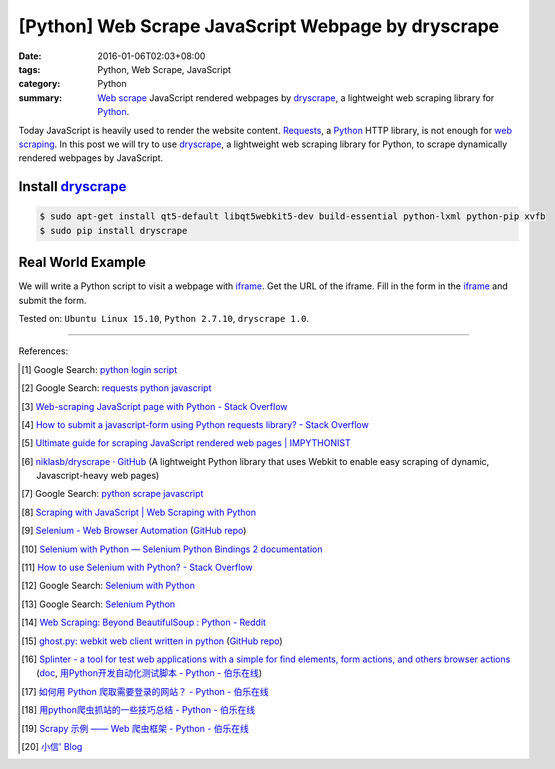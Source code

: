 [Python] Web Scrape JavaScript Webpage by dryscrape
###################################################

:date: 2016-01-06T02:03+08:00
:tags: Python, Web Scrape, JavaScript
:category: Python
:summary: `Web scrape`_ JavaScript rendered webpages by dryscrape_, a
          lightweight web scraping library for Python_.

Today JavaScript is heavily used to render the website content. Requests_, a
Python_ HTTP library, is not enough for `web scraping`_. In this post we will
try to use dryscrape_, a lightweight web scraping library for Python, to scrape
dynamically rendered webpages by JavaScript.

Install dryscrape_
++++++++++++++++++

.. code-block:: bash

  $ sudo apt-get install qt5-default libqt5webkit5-dev build-essential python-lxml python-pip xvfb
  $ sudo pip install dryscrape

Real World Example
++++++++++++++++++

We will write a Python script to visit a webpage with iframe_. Get the URL of
the iframe. Fill in the form in the iframe_ and submit the form.

.. show_github_file:: siongui userpages content/code/python-dryscrape-form/submit.py



Tested on: ``Ubuntu Linux 15.10``, ``Python 2.7.10``, ``dryscrape 1.0``.

----

References:

.. [1] Google Search: `python login script <https://www.google.com/search?q=python+login+script>`_

.. [2] Google Search: `requests python javascript <https://www.google.com/search?q=requests+python+javascript>`_

.. [3] `Web-scraping JavaScript page with Python - Stack Overflow <http://stackoverflow.com/questions/8049520/web-scraping-javascript-page-with-python>`_

.. [4] `How to submit a javascript-form using Python requests library? - Stack Overflow <http://stackoverflow.com/questions/20802108/how-to-submit-a-javascript-form-using-python-requests-library>`_

.. [5] `Ultimate guide for scraping  JavaScript rendered web pages | IMPYTHONIST <https://impythonist.wordpress.com/2015/01/06/ultimate-guide-for-scraping-javascript-rendered-web-pages/>`_

.. [6] `niklasb/dryscrape · GitHub <https://github.com/niklasb/dryscrape>`_
       (A lightweight Python library that uses Webkit to enable easy scraping of dynamic, Javascript-heavy web pages)

.. [7] Google Search: `python scrape javascript <https://www.google.com/search?q=python+scrape+javascript>`_

.. [8] `Scraping with JavaScript | Web Scraping with Python <http://pythonscraping.com/blog/javascript>`_

.. [9] `Selenium - Web Browser Automation <http://seleniumhq.org/>`_
       (`GitHub repo <https://github.com/SeleniumHQ/selenium/>`__)

.. [10] `Selenium with Python — Selenium Python Bindings 2 documentation <http://selenium-python.readthedocs.org/>`_

.. [11] `How to use Selenium with Python? - Stack Overflow <http://stackoverflow.com/questions/17540971/how-to-use-selenium-with-python>`_

.. [12] Google Search: `Selenium with Python <https://www.google.com/search?q=Selenium+with+Python>`_

.. [13] Google Search: `Selenium Python <https://www.google.com/search?q=Selenium+Python>`_

.. [14] `Web Scraping: Beyond BeautifulSoup : Python - Reddit <https://www.reddit.com/r/Python/comments/1xj39b/web_scraping_beyond_beautifulsoup/>`_

.. [15] `ghost.py: webkit web client written in python <http://jeanphix.me/Ghost.py/>`_
        (`GitHub repo <https://github.com/jeanphix/Ghost.py>`__)

.. [16] `Splinter - a tool for test web applications with a simple for find elements, form actions, and others browser actions <https://github.com/cobrateam/splinter>`_
        (`doc <https://splinter.readthedocs.org/>`__,
        `用Python开发自动化测试脚本 - Python - 伯乐在线 <http://python.jobbole.com/84012/>`_)

.. [17] `如何用 Python 爬取需要登录的网站？ - Python - 伯乐在线 <http://python.jobbole.com/83588/>`_

.. [18] `用python爬虫抓站的一些技巧总结 - Python - 伯乐在线 <http://python.jobbole.com/81997/>`_

.. [19] `Scrapy 示例 —— Web 爬虫框架 - Python - 伯乐在线 <http://python.jobbole.com/84237/>`_

.. [20] `小信' Blog <http://playbear.github.io/>`_


.. _Web scrape: https://en.wikipedia.org/wiki/Web_scraping
.. _Python: https://www.python.org/
.. _dryscrape: https://github.com/niklasb/dryscrape
.. _Requests: http://docs.python-requests.org/
.. _web scraping: https://en.wikipedia.org/wiki/Web_scraping
.. _iframe: http://www.w3schools.com/tags/tag_iframe.asp
